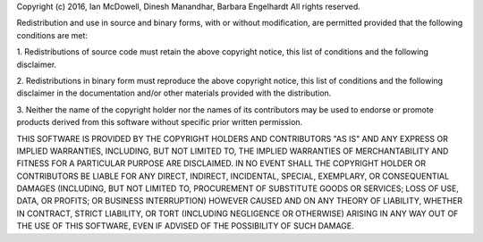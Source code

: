 Copyright (c) 2016, Ian McDowell, Dinesh Manandhar, Barbara Engelhardt
All rights reserved.

Redistribution and use in source and binary forms, with or without modification, are permitted provided that the 
following conditions are met:

1. Redistributions of source code must retain the above copyright notice, this list of conditions and the following 
disclaimer.

2. Redistributions in binary form must reproduce the above copyright notice, this list of conditions and the following 
disclaimer in the documentation and/or other materials provided with the distribution.

3. Neither the name of the copyright holder nor the names of its contributors may be used to endorse or promote
products derived from this software without specific prior written permission.

THIS SOFTWARE IS PROVIDED BY THE COPYRIGHT HOLDERS AND CONTRIBUTORS "AS IS" AND ANY EXPRESS OR IMPLIED WARRANTIES, 
INCLUDING, BUT NOT LIMITED TO, THE IMPLIED WARRANTIES OF MERCHANTABILITY AND FITNESS FOR A PARTICULAR PURPOSE ARE 
DISCLAIMED. IN NO EVENT SHALL THE COPYRIGHT HOLDER OR CONTRIBUTORS BE LIABLE FOR ANY DIRECT, INDIRECT, INCIDENTAL, 
SPECIAL, EXEMPLARY, OR CONSEQUENTIAL DAMAGES (INCLUDING, BUT NOT LIMITED TO, PROCUREMENT OF SUBSTITUTE GOODS OR 
SERVICES; LOSS OF USE, DATA, OR PROFITS; OR BUSINESS INTERRUPTION) HOWEVER CAUSED AND ON ANY THEORY OF LIABILITY, 
WHETHER IN CONTRACT, STRICT LIABILITY, OR TORT (INCLUDING NEGLIGENCE OR OTHERWISE) ARISING IN ANY WAY OUT OF THE 
USE OF THIS SOFTWARE, EVEN IF ADVISED OF THE POSSIBILITY OF SUCH DAMAGE.

